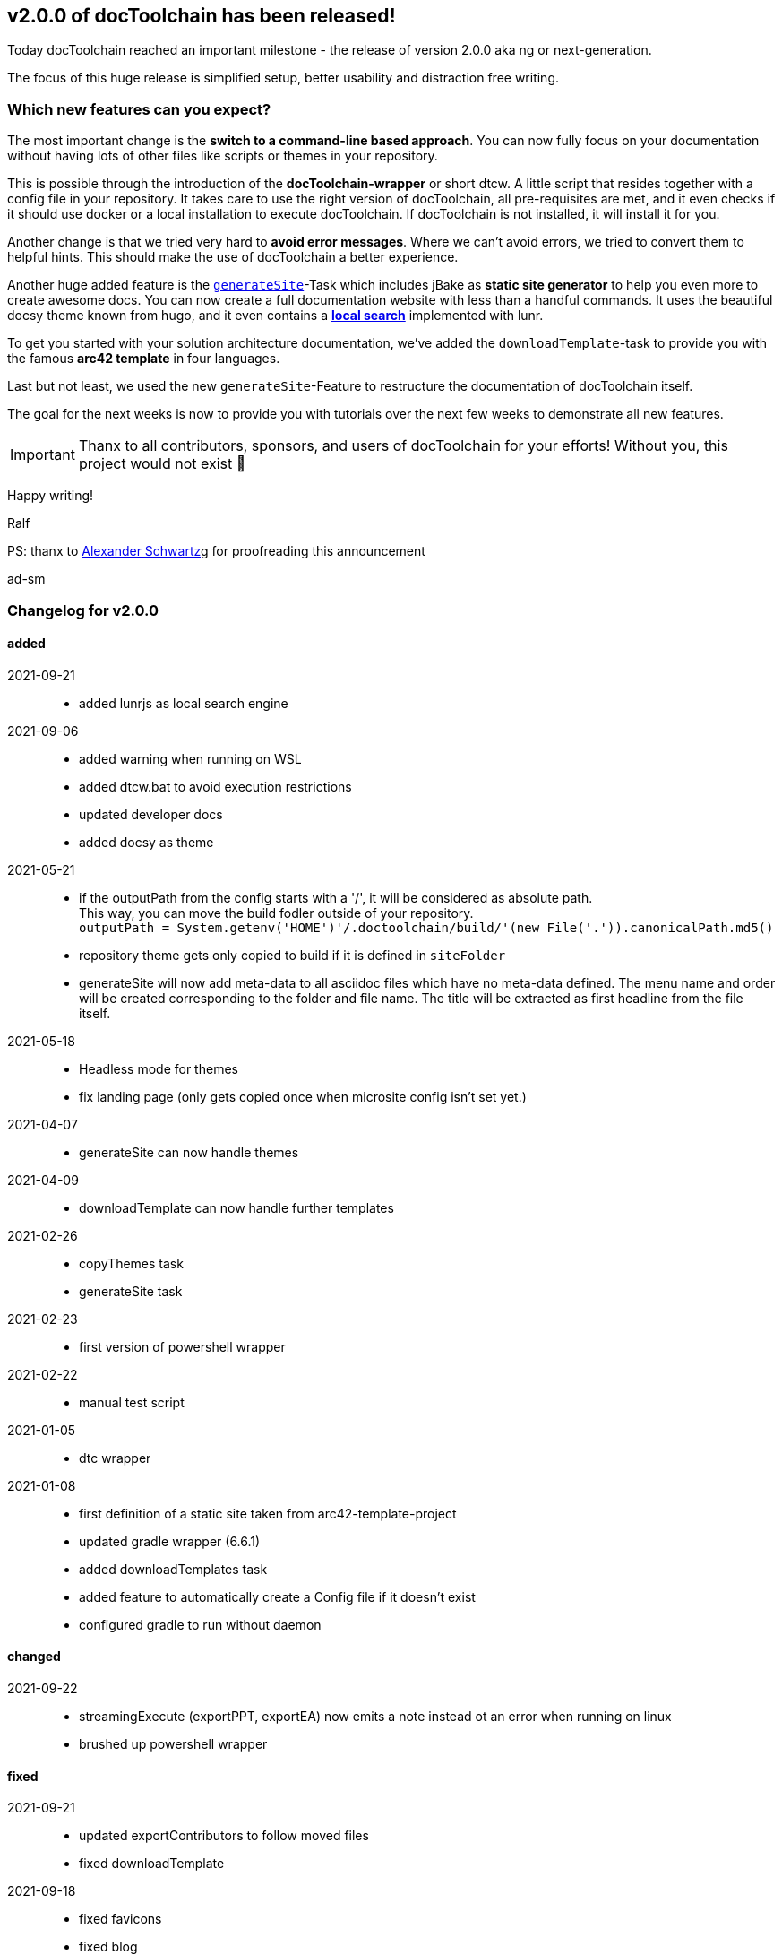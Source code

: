 :filename: 030_news/2021/2.0.0-release.adoc
:jbake-title: Release v2.0.0
:jbake-date: 2021-09-23
:jbake-type: post
:jbake-tags: docToolchain
:jbake-status: draft
:jbake-menu: news
:jbake-author: Ralf D. Müller

ifndef::imagesdir[:imagesdir: ../../../images]

== v2.0.0 of docToolchain has been released!

Today docToolchain reached an important milestone - the release of version 2.0.0 aka ng or next-generation.

The focus of this huge release is simplified setup, better usability and distraction free writing.

=== Which new features can you expect?

The most important change is the *switch to a command-line based approach*.
You can now fully focus on your documentation without having lots of other files like scripts or themes in your repository.

This is possible through the introduction of the *docToolchain-wrapper* or short dtcw.
A little script that resides together with a config file in your repository.
It takes care to use the right version of docToolchain, all pre-requisites are met, and it even checks if it should use docker or a local installation to execute docToolchain.
If docToolchain is not installed, it will install it for you.

Another change is that we tried very hard to *avoid error messages*.
Where we can't avoid errors, we tried to convert them to helpful hints.
This should make the use of docToolchain a better experience.

Another huge added feature is the link:../015_tasks/03_task_generateSite.html[`generateSite`]-Task which includes jBake as *static site generator* to help you even more to create awesome docs.
You can now create a full documentation website with less than a handful commands.
It uses the beautiful docsy theme known from hugo, and it even contains a link:../search.html[*local search*] implemented with lunr.

To get you started with your solution architecture documentation, we've added the `downloadTemplate`-task to provide you with the famous *arc42 template* in four languages.

Last but not least, we used the new `generateSite`-Feature to restructure the documentation of docToolchain itself.

The goal for the next weeks is now to provide you with tutorials over the next few weeks to demonstrate all new features.

IMPORTANT: Thanx to all contributors, sponsors, and users of docToolchain for your efforts!
Without you, this project would not exist 💯

Happy writing!

Ralf

[.small]#PS: thanx to http://ahus1.de/[Alexander Schwartz]g for proofreading this announcement#

ad-sm

=== Changelog for v2.0.0

==== added
2021-09-21::
* added lunrjs as local search engine
2021-09-06::
* added warning when running on WSL
* added dtcw.bat to avoid execution restrictions
* updated developer docs
* added docsy as theme
2021-05-21::
* if the outputPath from the config starts with a '/', it will be considered as absolute path. +
This way, you can move the build fodler outside of your repository. +
`outputPath = System.getenv('HOME')+'/.doctoolchain/build/'+(new File('.')).canonicalPath.md5()`
* repository theme gets only copied to build if it is defined in `siteFolder`
* generateSite will now add meta-data to all asciidoc files which have no meta-data defined. The menu name and order will be created corresponding to the folder and file name. The title will be extracted as first headline from the file itself.
2021-05-18::
* Headless mode for themes
* fix landing page (only gets copied once when microsite config isn't set yet.)

2021-04-07::
* generateSite can now handle themes
2021-04-09::
* downloadTemplate can now handle further templates

2021-02-26::
* copyThemes task
* generateSite task
2021-02-23::
* first version of powershell wrapper
2021-02-22::
* manual test script
2021-01-05::
* dtc wrapper
2021-01-08::
* first definition of a static site taken from arc42-template-project
* updated gradle wrapper (6.6.1)
* added downloadTemplates task
* added feature to automatically create a Config file if it doesn't exist
* configured gradle to run without daemon

==== changed

2021-09-22::
* streamingExecute (exportPPT, exportEA) now emits a note instead ot an error when running on linux
* brushed up powershell wrapper


==== fixed

2021-09-21::
* updated exportContributors to follow moved files
* fixed downloadTemplate

2021-09-18::
* fixed favicons
* fixed blog
2021-05-22::
* fix copyThemes to also copy the external theme
2021-05-06::
* fix #574: publishToConfluence: Problem with wrong ancestorId
2021-04-28::
* fix copyImages for generateSite

2021-03-02::
* removed default imagesdir for generateSite

2021-03-01::
* fixed imagesdir typo

2021-03-01::
* updated docs for generateSite
* fixed menu for generateSite

2021-02-27::
* fixed createDist task
* fixed plantUML for generatePDF
* fixed plantUML for generateSite

2021-02-24::
* [543] dtcw: added pre-requisites check and alternative curl instead of wget
2021-02-22::
* handling of images for generateHTML


